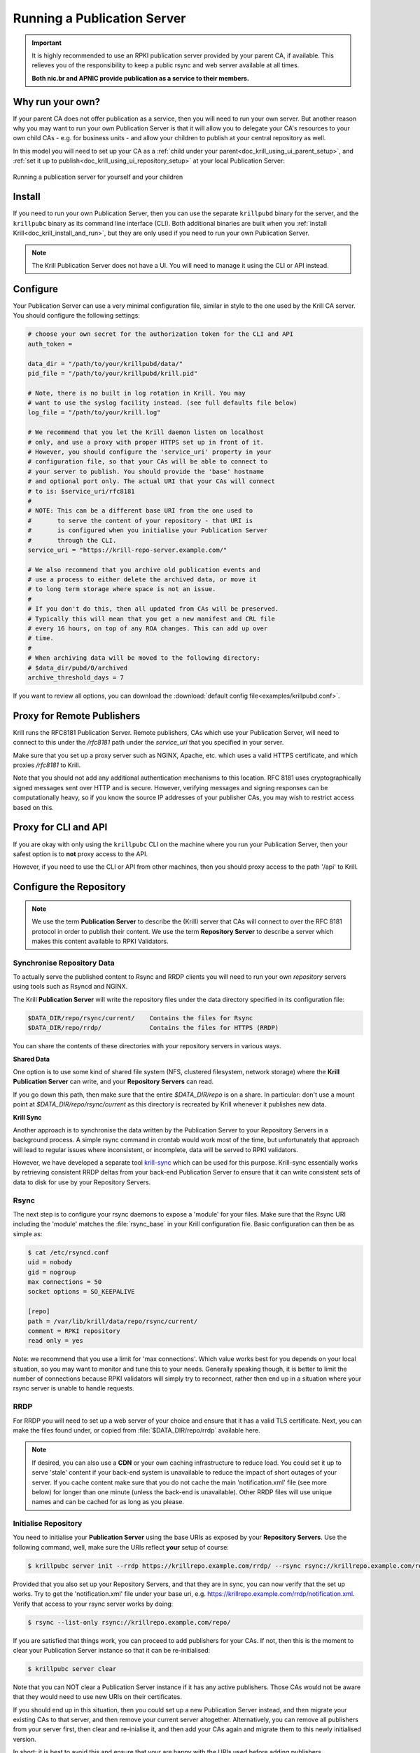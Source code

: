 .. _doc_krill_publication_server:

Running a Publication Server
============================

.. Important:: It is highly recommended to use an RPKI publication server
               provided by your parent CA, if available. This relieves you of
               the responsibility to keep a public rsync and web server
               available at all times.

               **Both nic.br and APNIC provide publication as a service to their
               members.**

Why run your own?
-----------------

If your parent CA does not offer publication as a service, then you will need
to run your own server. But another reason why you may want to run your own
Publication Server is that it will allow you to delegate your CA's resources
to your own child CAs - e.g. for business units - and allow your children to
publish at your central repository as well.

In this model you will need to set up your CA as a :ref:`child under your parent<doc_krill_using_ui_parent_setup>`,
and :ref:`set it up to publish<doc_krill_using_ui_repository_setup>` at your
local Publication Server:

.. figure:: img/parent-child-repo.*
    :align: center
    :width: 100%
    :alt: Running your own publication server

    Running a publication server for yourself and your children


Install
-------

If you need to run your own Publication Server, then you can use the separate
``krillpubd`` binary for the server, and the ``krillpubc`` binary as its command line
interface (CLI). Both additional binaries are built when you :ref:`install Krill<doc_krill_install_and_run>`,
but they are only used if you need to run your own Publication Server.

.. Note:: The Krill Publication Server does not have a UI. You will need to
          manage it using the CLI or API instead.


Configure
---------

Your Publication Server can use a very minimal configuration file, similar
in style to the one used by the Krill CA server. You should configure the
following settings:

.. code-block:: bash

  # choose your own secret for the authorization token for the CLI and API
  auth_token =

  data_dir = "/path/to/your/krillpubd/data/"
  pid_file = "/path/to/your/krillpubd/krill.pid"

  # Note, there is no built in log rotation in Krill. You may
  # want to use the syslog facility instead. (see full defaults file below)
  log_file = "/path/to/your/krill.log"

  # We recommend that you let the Krill daemon listen on localhost
  # only, and use a proxy with proper HTTPS set up in front of it.
  # However, you should configure the 'service_uri' property in your
  # configuration file, so that your CAs will be able to connect to
  # your server to publish. You should provide the 'base' hostname
  # and optional port only. The actual URI that your CAs will connect
  # to is: $service_uri/rfc8181
  #
  # NOTE: This can be a different base URI from the one used to
  #       to serve the content of your repository - that URI is
  #       is configured when you initialise your Publication Server
  #       through the CLI.
  service_uri = "https://krill-repo-server.example.com/"

  # We also recommend that you archive old publication events and
  # use a process to either delete the archived data, or move it
  # to long term storage where space is not an issue.
  #
  # If you don't do this, then all updated from CAs will be preserved.
  # Typically this will mean that you get a new manifest and CRL file
  # every 16 hours, on top of any ROA changes. This can add up over
  # time.
  #
  # When archiving data will be moved to the following directory:
  # $data_dir/pubd/0/archived
  archive_threshold_days = 7

If you want to review all options, you can download the :download:`default config file<examples/krillpubd.conf>`.


Proxy for Remote Publishers
---------------------------

Krill runs the RFC8181 Publication Server. Remote publishers, CAs which use your
Publication Server, will need to connect to this under the `/rfc8181` path under
the `service_uri` that you specified in your server.

Make sure that you set up a proxy server such as NGINX, Apache, etc. which uses
a valid HTTPS certificate, and which proxies `/rfc8181` to Krill.

Note that you should not add any additional authentication mechanisms to this
location. RFC 8181 uses cryptographically signed messages sent over HTTP and is
secure. However, verifying messages and signing responses can be computationally
heavy, so if you know the source IP addresses of your publisher CAs, you may
wish to restrict access based on this.

Proxy for CLI and API
---------------------

If you are okay with only using the ``krillpubc`` CLI on the machine where you run
your Publication Server, then your safest option is to **not** proxy access to
the API.

However, if you need to use the CLI or API from other machines, then you should
proxy access to the path '/api' to Krill.

Configure the Repository
------------------------

.. Note:: We use the term **Publication Server** to describe the (Krill) server
          that CAs will connect to over the RFC 8181 protocol in order to publish
          their content. We use the term **Repository Server** to describe a server
          which makes this content available to RPKI Validators.



Synchronise Repository Data
"""""""""""""""""""""""""""

To actually serve the published content to Rsync and RRDP clients you will need
to run your own *repository* servers using tools such as Rsyncd and NGINX.

The Krill **Publication Server** will write the repository files under the data
directory specified in its configuration file:

.. code-block:: text

   $DATA_DIR/repo/rsync/current/    Contains the files for Rsync
   $DATA_DIR/repo/rrdp/             Contains the files for HTTPS (RRDP)

You can share the contents of these directories with your repository servers in
various ways.

**Shared Data**

One option is to use some kind of shared file system (NFS, clustered filesystem, network
storage) where the **Krill Publication Server** can write, and your **Repository Servers** can read.

If you go down this path, then make sure that the entire `$DATA_DIR/repo` is on a share.
In particular: don't use a mount point at `$DATA_DIR/repo/rsync/current` as this directory
is recreated by Krill whenever it publishes new data.

**Krill Sync**

Another approach is to synchronise the data written by the Publication Server to your
Repository Servers in a background process. A simple rsync command in crontab would
work most of the time, but unfortunately that approach will lead to regular issues where
inconsistent, or incomplete, data will be served to RPKI validators.

However, we have developed a separate tool `krill-sync <https://github.com/NLnetLabs/krill-sync>`_
which can be used for this purpose. Krill-sync essentially works by retrieving consistent
RRDP deltas from your back-end Publication Server to ensure that it can write consistent
sets of data to disk for use by your Repository Servers.

Rsync
"""""

The next step is to configure your rsync daemons to expose a 'module' for your
files. Make sure that the Rsync URI including the 'module' matches the
:file:`rsync_base` in your Krill configuration file. Basic configuration can
then be as simple as:

.. code-block:: bash

  $ cat /etc/rsyncd.conf
  uid = nobody
  gid = nogroup
  max connections = 50
  socket options = SO_KEEPALIVE

  [repo]
  path = /var/lib/krill/data/repo/rsync/current/
  comment = RPKI repository
  read only = yes

Note: we recommend that you use a limit for 'max connections'. Which value
works best for you depends on your local situation, so you may want to monitor
and tune this to your needs. Generally speaking though, it is better to limit
the number of connections because RPKI validators will simply try to reconnect,
rather then end up in a situation where your rsync server is unable to handle
requests.

RRDP
""""

For RRDP you will need to set up a web server of your choice and ensure that it
has a valid TLS certificate. Next, you can make the files found under, or copied
from :file:`$DATA_DIR/repo/rrdp` available here.

.. Note:: If desired, you can also use a **CDN** or your own caching infrastructure
          to reduce load. You could set it up to serve 'stale' content if your
          back-end system is unavailable to reduce the impact of short outages of
          your server. If you cache content make sure that you do not cache the
          main 'notification.xml' file (see more below) for longer than one minute
          (unless the back-end is unavailable). Other RRDP files will use unique
          names and can be cached for as long as you please.



Initialise Repository
"""""""""""""""""""""

You need to initialise your **Publication Server** using the base URIs as exposed
by your **Repository Servers**. Use the following command, well, make sure the
URIs reflect **your** setup of course:

.. code-block:: bash

  $ krillpubc server init --rrdp https://krillrepo.example.com/rrdp/ --rsync rsync://krillrepo.example.com/repo/

Provided that you also set up your Repository Servers, and that they are in sync,
you can now verify that the set up works. Try to get the 'notification.xml' file
under your base uri, e.g. https://krillrepo.example.com/rrdp/notification.xml. Verify that
access to your rsync server works by doing:

.. code-block:: bash

  $ rsync --list-only rsync://krillrepo.example.com/repo/

If you are satisfied that things work, you can proceed to add publishers for your
CAs. If not, then this is the moment to clear your Publication Server instance so
that it can be re-initialised:

.. code-block:: bash

  $ krillpubc server clear

Note that you can NOT clear a Publication Server instance if it has any active
publishers. Those CAs would not be aware that they would need to use new URIs
on their certificates.

If you should end up in this situation, then you could set up a new Publication
Server instead, and then migrate your existing CAs to that server, and then
remove your current server altogether. Alternatively, you can remove all
publishers from your server first, then clear and re-inialise it, and then
add your CAs again and migrate them to this newly initialised version.

In short: it is best to avoid this and ensure that your are happy with the
URIs used before adding publishers.



Manage Publishers
-----------------

As there is no UI support for this, you will need to use the command line
interface using the :ref:`krillc publisher<cmd_krillc_publishers>` subcommand
to manage publishers.

List Publishers
"""""""""""""""

You can list all current publishers using the following command:

.. code-block:: bash

  $ krillpubc list
  Publishers: acme-corp-intl


Add a Publisher
"""""""""""""""

In order to add a CA as a publisher you will need to get its RFC 8183 Publisher
Request XML. If you had no repository defined in your CA, you can get this XML
from the UI, as described :ref:`here<doc_krill_using_ui_repository_setup>`.

To add the Krill CA client XML to your server use the following:

.. code-block:: bash

  $ krillpubc add --request <path-to-xml> [--publisher <publisher-handle>]

If ``--publisher`` is not specified then the publisher identifier handle will be
taken from the XML. Handles need to be unique. So, you may want or need to
override this - especially if you provide your Publication Server as a service
to others. The publisher will learn the handle you chose in the response
that they will get, so it is perfectly safe and within the RFC protocol to
override it.

If successful this will show the response XML. But, you can also get this
response XML for a configured publisher using the following:

.. code-block:: bash

  $ krillpubc response --publisher <publisher-handle>

Migrate existing Krill CAs
--------------------------

The Krill CA server has support for migrating your CAs from one Publication
Server to another. A possible use case for this is that your RIR does not
provide an RPKI publication service today, but they may provide one in future.

The Krill UI does not support migrating the repository of your CA yet, as
this is a bit of a corner case. If there is operator demand for this we will
add support, but for now you can archive this trough the command line interface
connecting to your Krill instance that hosts your CA.

First you will need to get your CA's Publication Request XML using the
following:

.. code-block:: bash

  $ krillc repo request

You then need to give this XML to your Publication Server, be it provided by
a third party or managed by yourself as described above. After receiving the
Repository Response XML you can then update your CA's repository using:

.. code-block:: bash

  $ krillc repo update -reponse <path-to-xml>

Krill will then make sure that objects are moved properly, and that a new
certificate is requested from your parent(s) to match the new location.

When this is done your CA can be safely removed from the old Publication Server
altogether. Remove the publisher on the old Publication Server if you were self-hosting:

.. code-block:: bash

  $ krillpubc remove --publisher <publisher-handle>
